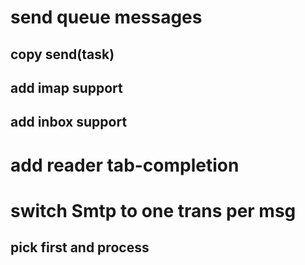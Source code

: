 * send queue messages
** copy send(task)
** add imap support
** add inbox support
* add reader tab-completion
* switch Smtp to one trans per msg
** pick first and process
